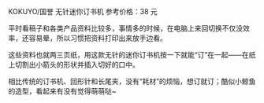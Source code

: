 # -*- mode: Org; org-download-image-dir: "../images"; -*-
#+BEGIN_COMMENT
.. title: 无针迷你订书机
.. slug: wu-zhen-mi-ni-ding-shu-ji
.. date: 2017-02-03 19:35:43 UTC+08:00
.. tags: 好物
.. category: 
.. link: 
.. description: 
.. type: text
#+END_COMMENT

KOKUYO/国誉 无针迷你订书机 参考价格：38 元

平时看稿子和各类产品资料比较多，事情多的时候，在电脑上来回切换不仅没效率，还容易晕，所以习惯把资料打印出来放手边看。


#+DOWNLOADED: /tmp/screenshot.png @ 2017-02-03 19:38:36
[[file:../images/screenshot_2017-02-03_19-38-36.png]]

这些资料也就两三页纸，用这款无针的迷你订书机按一下就能“订”在一起——在纸上切割出小箭头的形状并插入切好的口中。


#+DOWNLOADED: /tmp/screenshot.png @ 2017-02-03 19:38:56
[[file:../images/screenshot_2017-02-03_19-38-56.png]]

相比传统的订书机、回形针和长尾夹，没有“耗材”的烦恼，想订就订；酷似小鲸鱼的造型，看起来有没有觉得萌萌哒~

